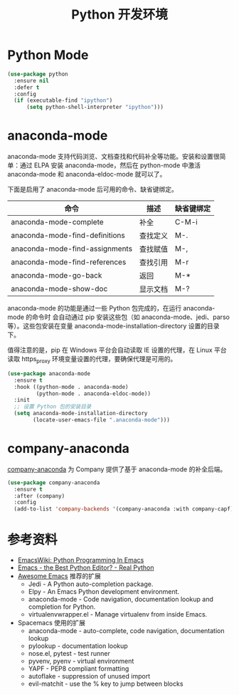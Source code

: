 #+TITLE:     Python 开发环境

* Python Mode

#+BEGIN_SRC emacs-lisp
  (use-package python
    :ensure nil
    :defer t
    :config
    (if (executable-find "ipython")
        (setq python-shell-interpreter "ipython")))
#+END_SRC

* anaconda-mode

  anaconda-mode 支持代码浏览、文档查找和代码补全等功能。安装和设置很简单：通过
ELPA 安装 anaconda-mode，然后在 python-mode 中激活 anaconda-mode 和
anaconda-eldoc-mode 就可以了。

  下面是启用了 anaconda-mode 后可用的命令、缺省键绑定。

  | 命令                           | 描述     | 缺省键绑定 |
  |--------------------------------+----------+------------|
  | anaconda-mode-complete         | 补全     | C-M-i      |
  | anaconda-mode-find-definitions | 查找定义 | M-.        |
  | anaconda-mode-find-assignments | 查找赋值 | M-,        |
  | anaconda-mode-find-references  | 查找引用 | M-r        |
  | anaconda-mode-go-back          | 返回     | M-*        |
  | anaconda-mode-show-doc         | 显示文档 | M-?        |

  anaconda-mode 的功能是通过一些 Python 包完成的，在运行 anaconda-mode 的命令时
会自动通过 pip 安装这些包（如 anaconda-mode、jedi、parso 等）。这些包安装在变量
anaconda-mode-installation-directory 设置的目录下。

  值得注意的是，pip 在 Windows 平台会自动读取 IE 设置的代理，在 Linux 平台读取
https_proxy 环境变量设置的代理，要确保代理是可用的。

#+BEGIN_SRC emacs-lisp
  (use-package anaconda-mode
    :ensure t
    :hook ((python-mode . anaconda-mode)
           (python-mode . anaconda-eldoc-mode))
    :init
    ;; 设置 Python 包的安装目录
    (setq anaconda-mode-installation-directory
          (locate-user-emacs-file ".anaconda-mode")))
#+END_SRC

* company-anaconda

  [[https://github.com/proofit404/company-anaconda][company-anaconda]] 为 Company 提供了基于 anaconda-mode 的补全后端。

#+BEGIN_SRC emacs-lisp
  (use-package company-anaconda
    :ensure t
    :after (company)
    :config
    (add-to-list 'company-backends '(company-anaconda :with company-capf)))
#+END_SRC

* 参考资料

  - [[https://www.emacswiki.org/emacs/PythonProgrammingInEmacs][EmacsWiki: Python Programming In Emacs]]
  - [[https://realpython.com/blog/python/emacs-the-best-python-editor/][Emacs - the Best Python Editor? - Real Python]]
  - [[https://github.com/emacs-tw/awesome-emacs][Awesome Emacs]] 推荐的扩展
    - Jedi - A Python auto-completion package.
    - Elpy - An Emacs Python development environment.
    - anaconda-mode - Code navigation, documentation lookup and
      completion for Python.
    - virtualenvwrapper.el - Manage virtualenv from inside Emacs.
  - Spacemacs 使用的扩展
    - anaconda-mode - auto-complete, code navigation, documentation
      lookup
    - pylookup - documentation lookup
    - nose.el, pytest - test runner
    - pyvenv, pyenv - virtual environment
    - YAPF - PEP8 compliant formatting
    - autoflake - suppression of unused import
    - evil-matchit - use the % key to jump between blocks
